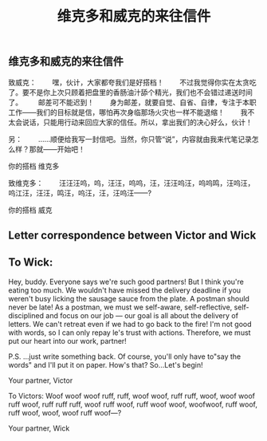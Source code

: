#+TITLE: 维克多和威克的来往信件

** 维克多和威克的来往信件

致威克：
　　嘿，伙计，大家都夸我们是好搭档！
　　不过我觉得你实在太贪吃了。要不是你上次只顾着把盘里的香肠油汁舔个精光，我们也不会错过递送时间了。
　　邮差可不能迟到！
　　身为邮差，就要自觉、自省、自律，专注于本职工作——我们的目标就是信，哪怕再次身临那场火灾也一样不能退缩！
　　我不太会说话，只能用行动来回应大家的信任。所以，拿出我们的决心好么，伙计！
  
  另：
 　　……顺便给我写一封信吧。当然，你只管“说”，内容就由我来代笔记录怎么样？那就——开始吧！

你的搭档
维克多

致维克多：
 　　汪汪汪呜，呜，汪汪，呜呜，汪，汪汪呜汪，呜呜鸣，汪呜汪，呜江汪，汪汪，鸣汪，呜汪，汪，汪呜汪——?
   
你的搭档
威克
** Letter correspondence between Victor and Wick
** To Wick:
Hey, buddy. Everyone says we're such good partners!
But I think you're eating too much. We wouldn't have missed the delivery deadline if you weren't busy licking the sausage sauce from the plate. 
A postman should never be late!
As a postman, we must we self-aware, self-reflective, self-disciplined and focus on our job — our goal is all about the delivery of letters. We can't retreat even if we had to go back to the fire!
I'm not good with words, so I can only repay le's trust with actions.
Therefore, we must put our heart into our work, partner!

P.S.
...just write something back. Of course, you'll only have to"say the words" and I'll put it on paper. How's that? So...Let's begin!

Your partner,
Victor

To Victors:
Woof woof woof ruff, ruff, woof woof, ruff ruff, woof, woof woof ruff woof, ruff ruff ruff, woof ruff woof, ruff woof woof, woofwoof, ruff woof, ruff woof, woof, woof ruff woof—?

Your partner,
Wick
